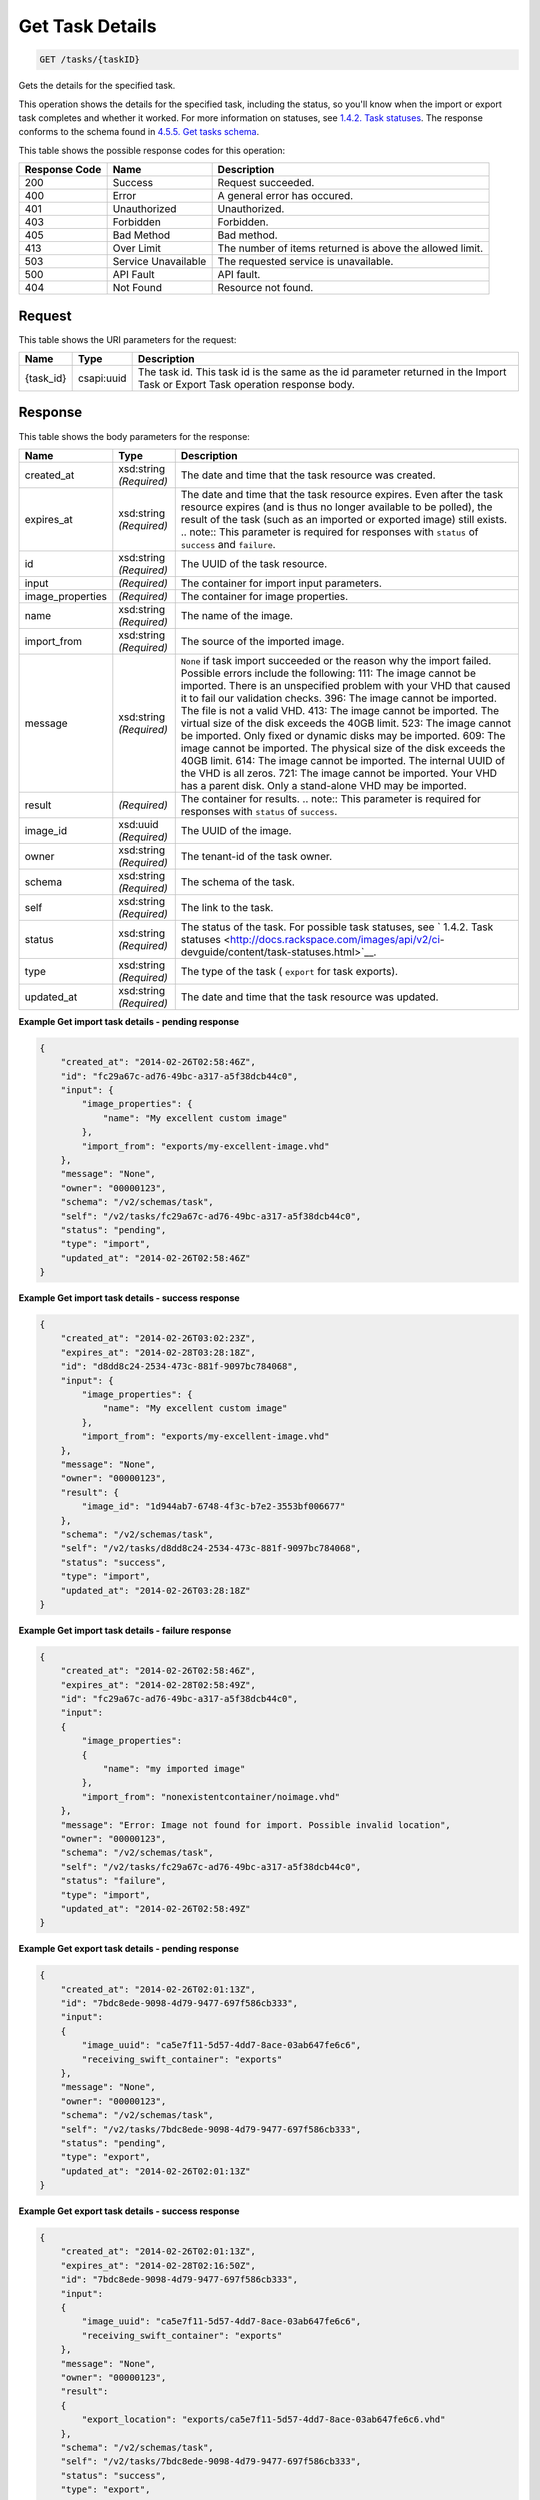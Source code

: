 
.. THIS OUTPUT IS GENERATED FROM THE WADL. DO NOT EDIT.

Get Task Details
^^^^^^^^^^^^^^^^^^^^^^^^^^^^^^^^^^^^^^^^^^^^^^^^^^^^^^^^^^^^^^^^^^^^^^^^^^^^^^^^

.. code::

    GET /tasks/{taskID}

Gets the details for the specified task.

This operation shows the details for the specified task, including the status, so you'll know when the import or export task completes and whether it worked. For more information on statuses, see `1.4.2. Task statuses <http://docs.rackspace.com/images/api/v2/ci-devguide/content/task-statuses.html>`__. The response conforms to the schema found in `4.5.5. Get tasks schema <http://docs.rackspace.com/images/api/v2/ci-devguide/content/GET_getTasksSchemas_schemas_tasks_Schema_Calls.html>`__.



This table shows the possible response codes for this operation:


+--------------------------+-------------------------+-------------------------+
|Response Code             |Name                     |Description              |
+==========================+=========================+=========================+
|200                       |Success                  |Request succeeded.       |
+--------------------------+-------------------------+-------------------------+
|400                       |Error                    |A general error has      |
|                          |                         |occured.                 |
+--------------------------+-------------------------+-------------------------+
|401                       |Unauthorized             |Unauthorized.            |
+--------------------------+-------------------------+-------------------------+
|403                       |Forbidden                |Forbidden.               |
+--------------------------+-------------------------+-------------------------+
|405                       |Bad Method               |Bad method.              |
+--------------------------+-------------------------+-------------------------+
|413                       |Over Limit               |The number of items      |
|                          |                         |returned is above the    |
|                          |                         |allowed limit.           |
+--------------------------+-------------------------+-------------------------+
|503                       |Service Unavailable      |The requested service is |
|                          |                         |unavailable.             |
+--------------------------+-------------------------+-------------------------+
|500                       |API Fault                |API fault.               |
+--------------------------+-------------------------+-------------------------+
|404                       |Not Found                |Resource not found.      |
+--------------------------+-------------------------+-------------------------+


Request
""""""""""""""""

This table shows the URI parameters for the request:

+--------------------------+-------------------------+-------------------------+
|Name                      |Type                     |Description              |
+==========================+=========================+=========================+
|{task_id}                 |csapi:uuid               |The task id. This task   |
|                          |                         |id is the same as the id |
|                          |                         |parameter returned in    |
|                          |                         |the Import Task or       |
|                          |                         |Export Task operation    |
|                          |                         |response body.           |
+--------------------------+-------------------------+-------------------------+








Response
""""""""""""""""


This table shows the body parameters for the response:

+-----------------+--------------+---------------------------------------------+
|Name             |Type          |Description                                  |
+=================+==============+=============================================+
|created_at       |xsd:string    |The date and time that the task resource was |
|                 |*(Required)*  |created.                                     |
+-----------------+--------------+---------------------------------------------+
|expires_at       |xsd:string    |The date and time that the task resource     |
|                 |*(Required)*  |expires. Even after the task resource        |
|                 |              |expires (and is thus no longer available to  |
|                 |              |be polled), the result of the task (such as  |
|                 |              |an imported or exported image) still exists. |
|                 |              |.. note:: This parameter is required for     |
|                 |              |responses with ``status`` of ``success`` and |
|                 |              |``failure``.                                 |
+-----------------+--------------+---------------------------------------------+
|id               |xsd:string    |The UUID of the task resource.               |
|                 |*(Required)*  |                                             |
+-----------------+--------------+---------------------------------------------+
|input            |*(Required)*  |The container for import input parameters.   |
+-----------------+--------------+---------------------------------------------+
|image_properties |*(Required)*  |The container for image properties.          |
+-----------------+--------------+---------------------------------------------+
|name             |xsd:string    |The name of the image.                       |
|                 |*(Required)*  |                                             |
+-----------------+--------------+---------------------------------------------+
|import_from      |xsd:string    |The source of the imported image.            |
|                 |*(Required)*  |                                             |
+-----------------+--------------+---------------------------------------------+
|message          |xsd:string    |``None`` if task import succeeded or the     |
|                 |*(Required)*  |reason why the import failed. Possible       |
|                 |              |errors include the following: 111: The image |
|                 |              |cannot be imported. There is an unspecified  |
|                 |              |problem with your VHD that caused it to fail |
|                 |              |our validation checks. 396: The image cannot |
|                 |              |be imported. The file is not a valid VHD.    |
|                 |              |413: The image cannot be imported. The       |
|                 |              |virtual size of the disk exceeds the 40GB    |
|                 |              |limit. 523: The image cannot be imported.    |
|                 |              |Only fixed or dynamic disks may be imported. |
|                 |              |609: The image cannot be imported. The       |
|                 |              |physical size of the disk exceeds the 40GB   |
|                 |              |limit. 614: The image cannot be imported.    |
|                 |              |The internal UUID of the VHD is all zeros.   |
|                 |              |721: The image cannot be imported. Your VHD  |
|                 |              |has a parent disk. Only a stand-alone VHD    |
|                 |              |may be imported.                             |
+-----------------+--------------+---------------------------------------------+
|result           |*(Required)*  |The container for results. .. note:: This    |
|                 |              |parameter is required for responses with     |
|                 |              |``status`` of ``success``.                   |
+-----------------+--------------+---------------------------------------------+
|image_id         |xsd:uuid      |The UUID of the image.                       |
|                 |*(Required)*  |                                             |
+-----------------+--------------+---------------------------------------------+
|owner            |xsd:string    |The tenant-id of the task owner.             |
|                 |*(Required)*  |                                             |
+-----------------+--------------+---------------------------------------------+
|schema           |xsd:string    |The schema of the task.                      |
|                 |*(Required)*  |                                             |
+-----------------+--------------+---------------------------------------------+
|self             |xsd:string    |The link to the task.                        |
|                 |*(Required)*  |                                             |
+-----------------+--------------+---------------------------------------------+
|status           |xsd:string    |The status of the task. For possible task    |
|                 |*(Required)*  |statuses, see ` 1.4.2. Task statuses         |
|                 |              |<http://docs.rackspace.com/images/api/v2/ci- |
|                 |              |devguide/content/task-statuses.html>`__.     |
+-----------------+--------------+---------------------------------------------+
|type             |xsd:string    |The type of the task ( ``export`` for task   |
|                 |*(Required)*  |exports).                                    |
+-----------------+--------------+---------------------------------------------+
|updated_at       |xsd:string    |The date and time that the task resource was |
|                 |*(Required)*  |updated.                                     |
+-----------------+--------------+---------------------------------------------+





**Example Get import task details - pending response**


.. code::

    {
        "created_at": "2014-02-26T02:58:46Z", 
        "id": "fc29a67c-ad76-49bc-a317-a5f38dcb44c0", 
        "input": {
            "image_properties": {
                "name": "My excellent custom image"
            }, 
            "import_from": "exports/my-excellent-image.vhd"
        }, 
        "message": "None", 
        "owner": "00000123", 
        "schema": "/v2/schemas/task", 
        "self": "/v2/tasks/fc29a67c-ad76-49bc-a317-a5f38dcb44c0", 
        "status": "pending", 
        "type": "import", 
        "updated_at": "2014-02-26T02:58:46Z"
    }
     


**Example Get import task details - success response**


.. code::

    {
        "created_at": "2014-02-26T03:02:23Z", 
        "expires_at": "2014-02-28T03:28:18Z", 
        "id": "d8dd8c24-2534-473c-881f-9097bc784068", 
        "input": {
            "image_properties": {
                "name": "My excellent custom image"
            }, 
            "import_from": "exports/my-excellent-image.vhd"
        }, 
        "message": "None", 
        "owner": "00000123", 
        "result": {
            "image_id": "1d944ab7-6748-4f3c-b7e2-3553bf006677"
        }, 
        "schema": "/v2/schemas/task", 
        "self": "/v2/tasks/d8dd8c24-2534-473c-881f-9097bc784068", 
        "status": "success", 
        "type": "import", 
        "updated_at": "2014-02-26T03:28:18Z"
    }


**Example Get import task details - failure response**


.. code::

    {
        "created_at": "2014-02-26T02:58:46Z", 
        "expires_at": "2014-02-28T02:58:49Z", 
        "id": "fc29a67c-ad76-49bc-a317-a5f38dcb44c0", 
        "input": 
        {
            "image_properties": 
            {
                "name": "my imported image"
            }, 
            "import_from": "nonexistentcontainer/noimage.vhd"
        }, 
        "message": "Error: Image not found for import. Possible invalid location", 
        "owner": "00000123", 
        "schema": "/v2/schemas/task", 
        "self": "/v2/tasks/fc29a67c-ad76-49bc-a317-a5f38dcb44c0", 
        "status": "failure", 
        "type": "import", 
        "updated_at": "2014-02-26T02:58:49Z"
    }


**Example Get export task details - pending response**


.. code::

    {
        "created_at": "2014-02-26T02:01:13Z", 
        "id": "7bdc8ede-9098-4d79-9477-697f586cb333", 
        "input": 
        {
            "image_uuid": "ca5e7f11-5d57-4dd7-8ace-03ab647fe6c6", 
            "receiving_swift_container": "exports"
        }, 
        "message": "None", 
        "owner": "00000123", 
        "schema": "/v2/schemas/task", 
        "self": "/v2/tasks/7bdc8ede-9098-4d79-9477-697f586cb333", 
        "status": "pending", 
        "type": "export", 
        "updated_at": "2014-02-26T02:01:13Z"
    }


**Example Get export task details - success response**


.. code::

    {
        "created_at": "2014-02-26T02:01:13Z", 
        "expires_at": "2014-02-28T02:16:50Z", 
        "id": "7bdc8ede-9098-4d79-9477-697f586cb333", 
        "input": 
        {
            "image_uuid": "ca5e7f11-5d57-4dd7-8ace-03ab647fe6c6", 
            "receiving_swift_container": "exports"
        }, 
        "message": "None", 
        "owner": "00000123", 
        "result": 
        {
            "export_location": "exports/ca5e7f11-5d57-4dd7-8ace-03ab647fe6c6.vhd"
        }, 
        "schema": "/v2/schemas/task", 
        "self": "/v2/tasks/7bdc8ede-9098-4d79-9477-697f586cb333", 
        "status": "success", 
        "type": "export", 
        "updated_at": "2014-02-26T02:16:50Z"
    }


**Example Get export task details - failure response**


.. code::

    {
        "created_at": "2014-02-26T02:04:18Z", 
        "expires_at": "2014-02-28T02:25:12Z", 
        "id": "baef2134-9c33-47b9-9d63-c29a2a224715", 
        "input": 
        {
            "image_uuid": "ca5e7f11-5d57-4dd7-8ace-03ab647fe6c6", 
            "receiving_swift_container": "exports"
        }, 
        "message": "Swift already has an object with id 'ca5e7f11-5d57-4dd7-8ace-03ab647fe6c6.vhd' in container 'exports'", 
        "owner": "00000123",
        "schema": "/v2/schemas/task", 
        "self": "/v2/tasks/baef2134-9c33-47b9-9d63-c29a2a224715", 
        "status": "failure", 
        "type": "export", 
        "updated_at": "2014-02-26T02:25:12Z"
    }

